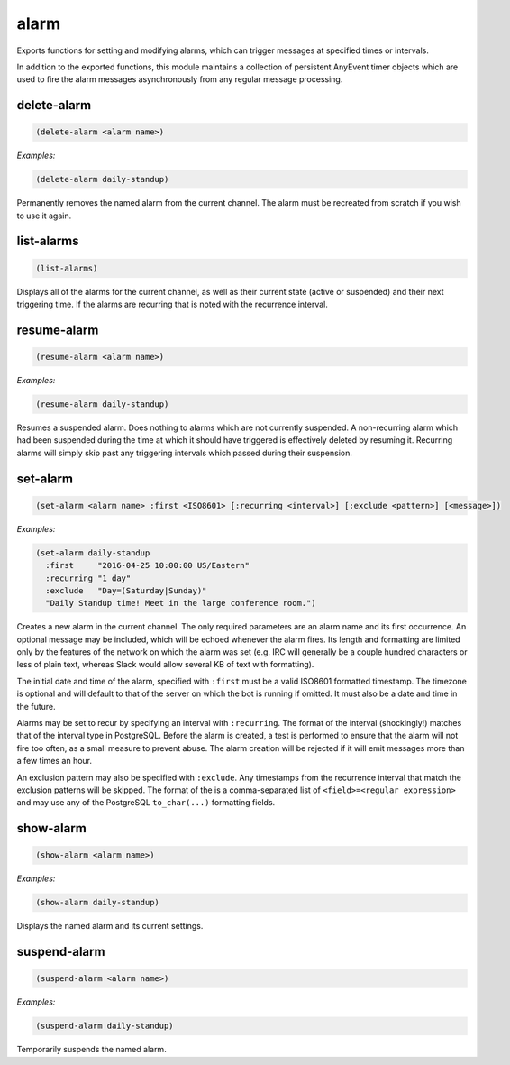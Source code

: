 .. _module-alarm:

alarm
*****

Exports functions for setting and modifying alarms, which can trigger messages at specified times or intervals.

In addition to the exported functions, this module maintains a collection of persistent AnyEvent timer objects which are used to fire the alarm messages asynchronously from any regular message processing.

.. _function-alarm-delete-alarm:

delete\-alarm
=============

.. code-block:: none

    (delete-alarm <alarm name>)

*Examples:*

.. code-block:: clojure

    (delete-alarm daily-standup)

Permanently removes the named alarm from the current channel. The alarm must be recreated from scratch if you wish to use it again.

.. _function-alarm-list-alarms:

list\-alarms
============

.. code-block:: none

    (list-alarms)

Displays all of the alarms for the current channel, as well as their current state (active or suspended) and their next triggering time. If the alarms are recurring that is noted with the recurrence interval.

.. _function-alarm-resume-alarm:

resume\-alarm
=============

.. code-block:: none

    (resume-alarm <alarm name>)

*Examples:*

.. code-block:: clojure

    (resume-alarm daily-standup)

Resumes a suspended alarm. Does nothing to alarms which are not currently suspended. A non-recurring alarm which had been suspended during the time at which it should have triggered is effectively deleted by resuming it. Recurring alarms will simply skip past any triggering intervals which passed during their suspension.

.. _function-alarm-set-alarm:

set\-alarm
==========

.. code-block:: none

    (set-alarm <alarm name> :first <ISO8601> [:recurring <interval>] [:exclude <pattern>] [<message>])

*Examples:*

.. code-block:: clojure

    (set-alarm daily-standup
      :first     "2016-04-25 10:00:00 US/Eastern"
      :recurring "1 day"
      :exclude   "Day=(Saturday|Sunday)"
      "Daily Standup time! Meet in the large conference room.")

Creates a new alarm in the current channel. The only required parameters are an alarm name and its first occurrence. An optional message may be included, which will be echoed whenever the alarm fires. Its length and formatting are limited only by the features of the network on which the alarm was set (e.g. IRC will generally be a couple hundred characters or less of plain text, whereas Slack would allow several KB of text with formatting).

The initial date and time of the alarm, specified with ``:first`` must be a valid ISO8601 formatted timestamp. The timezone is optional and will default to that of the server on which the bot is running if omitted. It must also be a date and time in the future.

Alarms may be set to recur by specifying an interval with ``:recurring``. The format of the interval (shockingly!) matches that of the interval type in PostgreSQL. Before the alarm is created, a test is performed to ensure that the alarm will not fire too often, as a small measure to prevent abuse. The alarm creation will be rejected if it will emit messages more than a few times an hour.

An exclusion pattern may also be specified with ``:exclude``. Any timestamps from the recurrence interval that match the exclusion patterns will be skipped. The format of the is a comma-separated list of ``<field>=<regular expression>`` and may use any of the PostgreSQL ``to_char(...)`` formatting fields.

.. _function-alarm-show-alarm:

show\-alarm
===========

.. code-block:: none

    (show-alarm <alarm name>)

*Examples:*

.. code-block:: clojure

    (show-alarm daily-standup)

Displays the named alarm and its current settings.

.. _function-alarm-suspend-alarm:

suspend\-alarm
==============

.. code-block:: none

    (suspend-alarm <alarm name>)

*Examples:*

.. code-block:: clojure

    (suspend-alarm daily-standup)

Temporarily suspends the named alarm.

